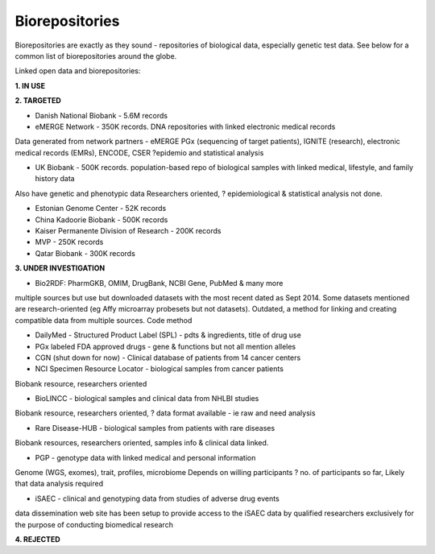 .. _biorepositories:


Biorepositories
!!!!!!!!!!!!!!!

Biorepositories are exactly as they sound - repositories of biological data, especially genetic test data. See below for a common list of biorepositories around the globe.

.. image:: /_static/data/biorepositories.png

Linked open data and biorepositories:

**1. IN USE**


**2. TARGETED**

* Danish National Biobank - 5.6M records

* eMERGE Network - 350K records. DNA repositories with linked electronic medical records
Data generated from network partners - eMERGE PGx (sequencing of target patients), IGNITE (research), electronic medical records (EMRs), ENCODE, CSER
?epidemio and statistical analysis

* UK Biobank - 500K records. population-based repo of biological samples with linked medical, lifestyle, and family history data
Also have genetic and phenotypic data
Researchers oriented, ? epidemiological & statistical analysis not done.

* Estonian Genome Center - 52K records

* China Kadoorie Biobank - 500K records

* Kaiser Permanente Division of Research - 200K records

* MVP - 250K records

* Qatar Biobank - 300K records


**3. UNDER INVESTIGATION**

* Bio2RDF: PharmGKB, OMIM, DrugBank, NCBI Gene, PubMed & many more 
multiple sources but use but downloaded datasets with the most recent dated as Sept 2014. Some datasets mentioned are research-oriented (eg Affy microarray probesets but not datasets). 
Outdated, a method for linking and creating compatible data from multiple sources.
Code method

* DailyMed - Structured Product Label (SPL) - pdts & ingredients, title of drug use

* PGx labeled FDA approved drugs - gene & functions but not all mention alleles

* CGN (shut down for now) - Clinical database of patients from 14 cancer centers

* NCI Specimen Resource Locator - biological samples from cancer patients
Biobank resource, researchers oriented

* BioLINCC - biological samples and clinical data from NHLBI studies 
Biobank resource, researchers oriented, ? data format available - ie raw and need analysis

* Rare Disease-HUB - biological samples from patients with rare diseases
Biobank resources, researchers oriented, samples info & clinical data linked.

* PGP - genotype data with linked medical and personal information
Genome (WGS, exomes), trait, profiles, microbiome
Depends on willing participants
? no. of participants so far,
Likely that data analysis required

* iSAEC - clinical and genotyping data from studies of adverse drug events
data dissemination web site has been setup to provide access to the iSAEC data by qualified researchers exclusively for the purpose of conducting biomedical research


**4. REJECTED**

